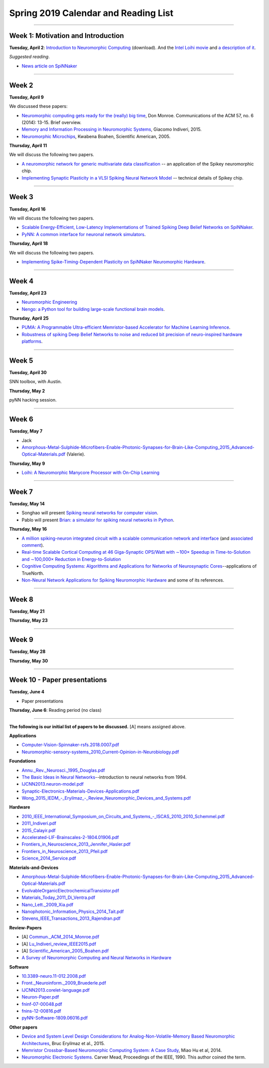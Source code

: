 Spring 2019 Calendar and Reading List
-------------------------------------

----

Week 1: Motivation and Introduction
~~~~~~~~~~~~~~~~~~~~~~~~~~~~~~~~~~~

**Tuesday, April 2**: `Introduction to Neuromorphic Computing <https://github.com/uchicago-cs/cmsc35350/raw/master/resources/Rick-Intro-NmC.pdf>`_ (download). And the `Intel Loihi movie <https://www.youtube.com/watch?v=cDKnt9ldXv0>`_ and `a description of it <https://webdomino.net/index.php/tag/loihi/>`_.

*Suggested reading*.

- `News article on SpiNNaker <https://singularityhub.com/2018/11/19/the-million-core-spinnaker-supercomputer-is-up-and-running/#sm.00wjhn8u19red3210to1yzbl9lxzi>`_


----

Week 2
~~~~~~~~~~~~~~~~~~~~~~~~~~~~~~~~~

**Tuesday, April 9** 

We discussed these papers:

- `Neuromorphic computing gets ready for the (really) big time  <https://github.com/uchicago-cs/cmsc35350/raw/master/papers/Commun._ACM_2014_Monroe.pdf>`_,  Don Monroe. Communications of the ACM 57, no. 6 (2014): 13-15. Brief overview.

- `Memory and Information Processing in Neuromorphic Systems <https://github.com/uchicago-cs/cmsc35350/raw/master/papers/Lu_Indiveri_review_IEEE2015.pdf>`_, Giacomo Indiveri, 2015.

- `Neuromorphic Microchips <https://github.com/uchicago-cs/cmsc35350/raw/master/papers/Scientific_American_2005_Boahen.pdf>`_, Kwabena Boahen, Scientific American, 2005.




**Thursday, April 11** 

We will discuss the following two papers.

- `A neuromorphic network for generic multivariate data classification <https://github.com/uchicago-cs/cmsc35350/raw/master/papers/PNAS_2014_Schmuker.pdf>`_ -- an application of the Spikey neuromorphic chip.

- `Implementing Synaptic Plasticity in a VLSI Spiking Neural Network Model <https://github.com/uchicago-cs/cmsc35350/raw/master/papers/01716062.pdf>`_ -- technical details of Spikey chip.



----

Week 3
~~~~~~

**Tuesday, April 16**

We will discuss the following two papers.

- `Scalable Energy-Efficient, Low-Latency Implementations of Trained Spiking Deep Belief Networks on SpiNNaker <https://github.com/uchicago-cs/cmsc35350/raw/master/papers/IJCNN2015_Spin.pdf>`_.

- `PyNN: A common interface for neuronal network simulators <https://www.frontiersin.org/articles/10.3389/neuro.11.011.2008/full>`_.

**Thursday, April 18**

We will discuss the following two papers.

- `Implementing Spike-Timing-Dependent Plasticity on SpiNNaker Neuromorphic Hardware <https://github.com/uchicago-cs/cmsc35350/raw/master/papers/2010_International_Joint_Conference_on_Neural_Networks_(IJCNN)_2010_Jin.pdf>`_.



----

Week 4
~~~~~~~~~~~~~~~~~~~~~~~~~~~~~~~~~~~~

**Tuesday, April 23**

- `Neuromorphic Engineering <https://github.com/uchicago-cs/cmsc35350/raw/master/papers/Schuman_indiveri_neuromorphic_engineering_2015.pdf>`_

- `Nengo: a Python tool for building large-scale functional brain models <http://compneuro.uwaterloo.ca/files/publications/bekolay.2014.pdf>`_.


**Thursday, April 25**

- `PUMA: A Programmable Ultra-efficient Memristor-based Accelerator for Machine Learning Inference <https://arxiv.org/pdf/1901.10351.pdf>`_.

- `Robustness of spiking Deep Belief Networks to noise and reduced bit precision of neuro-inspired hardware platforms <https://www.frontiersin.org/articles/10.3389/fnins.2015.00222/full>`_.

----

Week 5
~~~~~~~~~~~~~~~~~~~~~~~~~~~~~~~~

**Tuesday, April 30**

SNN toolbox, with Austin.


**Thursday, May 2**

pyNN hacking session.

----

Week 6
~~~~~~~~~~~~~~~~~~~~~~~~~~~~~~~~~~~~

**Tuesday, May 7**

- Jack

- `Amorphous-Metal-Sulphide-Microfibers-Enable-Photonic-Synapses-for-Brain-Like-Computing_2015_Advanced-Optical-Materials.pdf <https://github.com/uchicago-cs/cmsc35350/raw/master/papers/Amorphous-Metal-Sulphide-Microfibers-Enable-Photonic-Synapses-for-Brain-Like-Computing_2015_Advanced-Optical-Materials.pdf>`_ (Valerie).

**Thursday, May 9**

- `Loihi: A Neuromorphic Manycore Processor with On-Chip Learning <https://github.com/uchicago-cs/cmsc35350/raw/master/papers/LoihiPreprint-IEEEMicroJan18.pdf>`_


----

Week 7
~~~~~~~~~~~~~~~~~~~~~~~~~~~~~~~~~~

**Tuesday, May 14**

- Songhao will present `Spiking neural networks for computer vision <https://royalsocietypublishing.org/doi/10.1098/rsfs.2018.0007>`_.

- Pablo will present `Brian: a simulator for spiking neural networks in Python <https://github.com/uchicago-cs/cmsc35350/raw/master/papers/005_2008.pdf>`_.

**Thursday, May 16**

- `A million spiking-neuron integrated circuit with a scalable communication network and interface <https://github.com/uchicago-cs/cmsc35350/raw/master/papers/668.full.pdf>`_ (and `associated comment <https://github.com/uchicago-cs/cmsc35350/raw/master/papers/614.full.pdf>`_).

- `Real-time Scalable Cortical Computing at 46 Giga-Synaptic OPS/Watt with ∼100× Speedup in Time-to-Solution and ∼100,000× Reduction in Energy-to-Solution <http://vlsi.cornell.edu/~rajit/ps/sc14.pdf>`_

- `Cognitive Computing Systems: Algorithms and Applications for Networks of Neurosynaptic Cores <https://github.com/uchicago-cs/cmsc35350/raw/master/papers/IJCNN2013.algorithms-applications.pdf>`_--applications of TrueNorth.

- `Non-Neural Network Applications for Spiking Neuromorphic Hardware <https://sc18.supercomputing.org/proceedings/workshops/workshop_files/ws_pmes105s1-file1.pdf>`_ and some of its references.


----

Week 8
~~~~~~~~~~~~~~~~~~~~

**Tuesday, May 21**

**Thursday, May 23**

----

Week 9
~~~~~~~~~~~~~~~~~~~~~~~~~~~~~~~~

**Tuesday, May 28**

**Thursday, May 30**


----

Week 10 - Paper  presentations
~~~~~~~~~~~~~~~~~~~~~~~~~~~~~~

**Tuesday, June 4**

- Paper presentations

**Thursday, June 6**: Reading period (no class)

----


**The following is our initial list of papers to be discussed.** [A] means assigned above.

**Applications**

- `Computer-Vision-Spinnaker-rsfs.2018.0007.pdf <https://github.com/uchicago-cs/cmsc35350/raw/master/papers/Computer-Vision-Spinnaker-rsfs.2018.0007.pdf>`_

- `Neuromorphic-sensory-systems_2010_Current-Opinion-in-Neurobiology.pdf <https://github.com/uchicago-cs/cmsc35350/raw/master/papers/Neuromorphic-sensory-systems_2010_Current-Opinion-in-Neurobiology.pdf>`_


**Foundations**

- `Annu._Rev._Neurosci._1995_Douglas.pdf <https://github.com/uchicago-cs/cmsc35350/raw/master/papers/Annu._Rev._Neurosci._1995_Douglas.pdf>`_

- `The Basic Ideas in Neural Networks <https://github.com/uchicago-cs/cmsc35350/raw/master/papers/Communications_of_the_ACM_1994_Rumelhart.pdf>`_--introduction to neural networks from 1994.

- `IJCNN2013.neuron-model.pdf <https://github.com/uchicago-cs/cmsc35350/raw/master/papers/IJCNN2013.neuron-model.pdf>`_

- `Synaptic-Electronics-Materials-Devices-Applications.pdf <https://github.com/uchicago-cs/cmsc35350/raw/master/papers/Synaptic-Electronics-Materials-Devices-Applications.pdf>`_

- `Wong_2015_IEDM_-_Eryilmaz_-_Review_Neuromorphic_Devices_and_Systems.pdf <https://github.com/uchicago-cs/cmsc35350/raw/master/papers/Wong_2015_IEDM_-_Eryilmaz_-_Review_Neuromorphic_Devices_and_Systems.pdf>`_



**Hardware**

- `2010_IEEE_International_Symposium_on_Circuits_and_Systems_-_ISCAS_2010_2010_Schemmel.pdf <https://github.com/uchicago-cs/cmsc35350/raw/master/papers/2010_IEEE_International_Symposium_on_Circuits_and_Systems_-_ISCAS_2010_2010_Schemmel.pdf>`_

- `2011_Indiveri.pdf <https://github.com/uchicago-cs/cmsc35350/raw/master/papers/2011_Indiveri.pdf>`_

- `2015_Calayir.pdf <https://github.com/uchicago-cs/cmsc35350/raw/master/papers/2015_Calayir.pdf>`_

- `Accelerated-LIF-Brainscales-2-1804.01906.pdf <https://github.com/uchicago-cs/cmsc35350/raw/master/papers/Accelerated-LIF-Brainscales-2-1804.01906.pdf>`_

- `Frontiers_in_Neuroscience_2013_Jennifer_Hasler.pdf <https://github.com/uchicago-cs/cmsc35350/raw/master/papers/Frontiers_in_Neuroscience_2013_Jennifer_Hasler.pdf>`_

- `Frontiers_in_Neuroscience_2013_Pfeil.pdf <https://github.com/uchicago-cs/cmsc35350/raw/master/papers/Frontiers_in_Neuroscience_2013_Pfeil.pdf>`_

- `Science_2014_Service.pdf <https://github.com/uchicago-cs/cmsc35350/raw/master/papers/Science_2014_Service.pdf>`_



**Materials-and-Devices**

- `Amorphous-Metal-Sulphide-Microfibers-Enable-Photonic-Synapses-for-Brain-Like-Computing_2015_Advanced-Optical-Materials.pdf <https://github.com/uchicago-cs/cmsc35350/raw/master/papers/Amorphous-Metal-Sulphide-Microfibers-Enable-Photonic-Synapses-for-Brain-Like-Computing_2015_Advanced-Optical-Materials.pdf>`_

- `EvolvableOrganicElectrochemicalTransistor.pdf <https://github.com/uchicago-cs/cmsc35350/raw/master/papers/EvolvableOrganicElectrochemicalTransistor.pdf>`_

- `Materials_Today_2011_Di_Ventra.pdf <https://github.com/uchicago-cs/cmsc35350/raw/master/papers/Materials_Today_2011_Di_Ventra.pdf>`_

- `Nano_Lett._2009_Xia.pdf <https://github.com/uchicago-cs/cmsc35350/raw/master/papers/Nano_Lett._2009_Xia.pdf>`_

- `Nanophotonic_Information_Physics_2014_Tait.pdf <https://github.com/uchicago-cs/cmsc35350/raw/master/papers/Nanophotonic_Information_Physics_2014_Tait.pdf>`_

- `Stevens_IEEE_Transactions_2013_Rajendran.pdf <https://github.com/uchicago-cs/cmsc35350/raw/master/papers/Stevens_IEEE_Transactions_2013_Rajendran.pdf>`_



**Review-Papers**

- [A] `Commun._ACM_2014_Monroe.pdf <https://github.com/uchicago-cs/cmsc35350/raw/master/papers/Commun._ACM_2014_Monroe.pdf>`_

- [A] `Lu_Indiveri_review_IEEE2015.pdf <https://github.com/uchicago-cs/cmsc35350/raw/master/papers/Lu_Indiveri_review_IEEE2015.pdf>`_

- [A] `Scientific_American_2005_Boahen.pdf <https://github.com/uchicago-cs/cmsc35350/raw/master/papers/Scientific_American_2005_Boahen.pdf>`_

- `A Survey of Neuromorphic Computing and Neural Networks in Hardware <https://github.com/uchicago-cs/cmsc35350/raw/master/papers/Survey-Neuromorphic-Computing-etc-Schuman-1705.06963.pdf>`_


**Software**


- `10.3389-neuro.11-012.2008.pdf <https://github.com/uchicago-cs/cmsc35350/raw/master/papers/10.3389-neuro.11-012.2008.pdf>`_

- `Front._Neuroinform._2009_Bruederle.pdf <https://github.com/uchicago-cs/cmsc35350/raw/master/papers/Front._Neuroinform._2009_Bruederle.pdf>`_

- `IJCNN2013.corelet-language.pdf <https://github.com/uchicago-cs/cmsc35350/raw/master/papers/IJCNN2013.corelet-language.pdf>`_

- `Neuron-Paper.pdf <https://github.com/uchicago-cs/cmsc35350/raw/master/papers/Neuron-Paper.pdf>`_

- `fninf-07-00048.pdf <https://github.com/uchicago-cs/cmsc35350/raw/master/papers/fninf-07-00048.pdf>`_

- `fnins-12-00816.pdf <https://github.com/uchicago-cs/cmsc35350/raw/master/papers/fnins-12-00816.pdf>`_

- `pyNN-Software-1809.06016.pdf <https://github.com/uchicago-cs/cmsc35350/raw/master/papers/pyNN-Software-1809.06016.pdf>`_

**Other papers**

- `Device and System Level Design Considerations for Analog-Non-Volatile-Memory Based Neuromorphic Architectures <https://arxiv.org/pdf/1512.08030.pdf>`_, Bruc Eryilmaz et al., 2015.

- `Memristor Crossbar-Based Neuromorphic Computing System: A Case Study <https://ieeexplore.ieee.org/stamp/stamp.jsp?arnumber=6709674>`_, Miao Hu et al, 2014.

- `Neuromorphic Electronic Systems <https://web.stanford.edu/group/brainsinsilicon/documents/MeadNeuroMorphElectro.pdf>`_. Carver Mead, Proceedings of the IEEE, 1990. This author coined the term.

